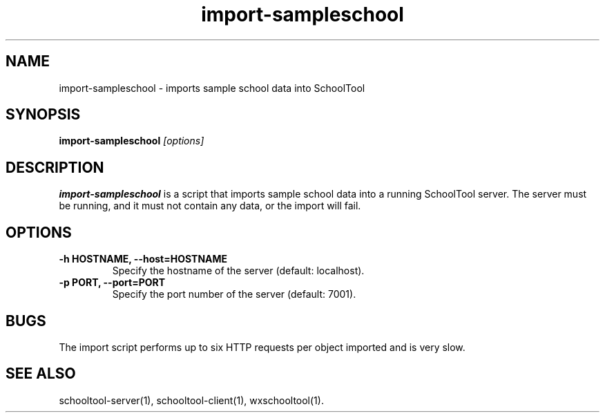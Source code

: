 .TH import-sampleschool 1
.SH NAME
import-sampleschool \- imports sample school data into SchoolTool
.SH SYNOPSIS
.B import-sampleschool
.I "[options]"
.SH DESCRIPTION
.B import-sampleschool
is a script that imports sample school data into a running SchoolTool server.
The server must be running, and it must not contain any data, or the import
will fail.
.SH OPTIONS
.TP
.B \-h HOSTNAME, \-\-host=HOSTNAME
Specify the hostname of the server (default: localhost).
.TP
.B \-p PORT, \-\-port=PORT
Specify the port number of the server (default: 7001).
.SH BUGS
The import script performs up to six HTTP requests per object imported and
is very slow.
.SH "SEE ALSO"
schooltool-server(1), schooltool-client(1), wxschooltool(1).
